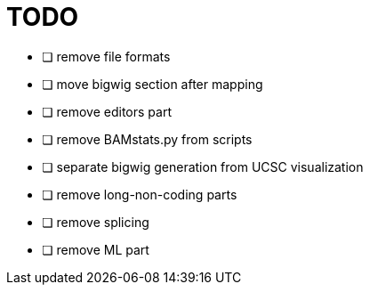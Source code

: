 = TODO

* [ ] remove file formats
* [ ] move bigwig section after mapping 
* [ ] remove editors part
* [ ] remove BAMstats.py from scripts
* [ ] separate bigwig generation from UCSC visualization
* [ ] remove long-non-coding parts
* [ ] remove splicing
* [ ] remove ML part

